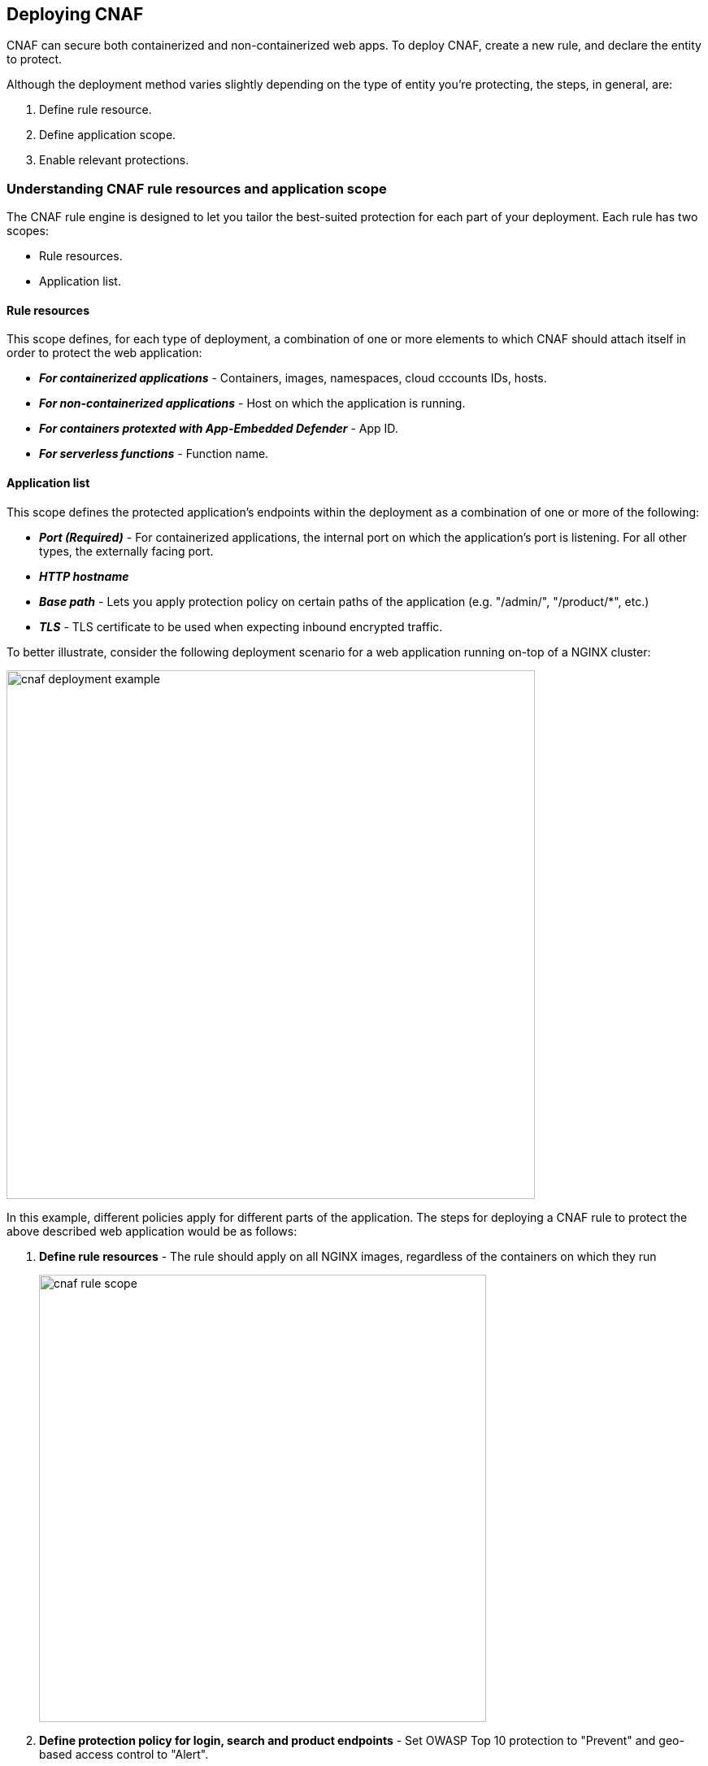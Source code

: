 == Deploying CNAF

CNAF can secure both containerized and non-containerized web apps.
To deploy CNAF, create a new rule, and declare the entity to protect. 

Although the deployment method varies slightly depending on the type of entity you're protecting, the steps, in general, are:

. Define rule resource.
. Define application scope.
. Enable relevant protections.


=== Understanding CNAF rule resources and application scope

The CNAF rule engine is designed to let you tailor the best-suited protection for each part of your deployment. 
Each rule has two scopes:

* Rule resources.
* Application list.


==== Rule resources

This scope defines, for each type of deployment, a combination of one or more elements to which CNAF should attach itself in order to protect the web application:

* *_For containerized applications_* - Containers, images, namespaces, cloud cccounts IDs, hosts. 
* *_For non-containerized applications_* - Host on which the application is running.
* *_For containers protexted with App-Embedded Defender_* - App ID.
* *_For serverless functions_* - Function name.


==== Application list

This scope defines the protected application's endpoints within the deployment as a combination of one or more of the following:

* *_Port (Required)_* - For containerized applications, the internal port on which the application's port is listening.
For all other types, the externally facing port.
* *_HTTP hostname_*
* *_Base path_* - Lets you apply protection policy on certain paths of the application (e.g. "/admin/", "/product/*", etc.)
* *_TLS_* - TLS certificate to be used when expecting inbound encrypted traffic.

To better illustrate, consider the following deployment scenario for a web application running on-top of a NGINX cluster:

image::./cnaf_deployment_example.png[width=650]

In this example, different policies apply for different parts of the application.
The steps for deploying a CNAF rule to protect the above described web application would be as follows:

. *Define rule resources* - The rule should apply on all NGINX images, regardless of the containers on which they run 
+
image::./cnaf_rule_scope.png[width=550]

. *Define protection policy for login, search and product endpoints* - Set OWASP Top 10 protection to "Prevent" and geo-based access control to "Alert".

. *Define protection policy for the application’s API endpoints* - Set OWASP Top 10 and API protection to "Prevent" and HTTP header-based access control to "Alert".

Once the is defined, the rule overview shows the following rule resource and application definitions:

image::./cnaf_rule_example.png[width=650]

* *_Rule Resources_* - Protection is applied to all NGINX images
* *_Apps List_* - We deployed two policies each covering different endpoint in the application (defined by HTTP hostname, port and path combinations)

=== Deploying CNAF

[.task]
==== Deploying CNAF for containers

To deploy CNAF for containerized web applications, create a new rule, specify the image name, define application endpoints and select protections. CNAF only needs to be applied to images that transmit and receive HTTP/HTTPS traffic.

[.procedure]
. Open Console, and go to *Defend > Firewalls > Cloud Native App Firewall*.

. Select the *Container* tab.
+
image::./cnaf_deployment_types.png[width=400]

. Click *Add Rule*.

. Enter a *Rule Name* and *Notes* (Optional) for describing the rule.

. Define *Rule Resources*.
+
The rule resource section defines for each type of deployment a combination of image names and one or more elements to which CNAF should attach itself in order to protect the web application:
+
image::./cnaf_container_rule_resources.png[width=550]
+
NOTE: Applying a rule to all images using a wild card (`*`) is invalid and a waste of resources - instead, specify your web application related images.

. Click *Add New App*.

. In the *App Definition* tab, specify the endpoints in your web app that should be protected.
Each defined app can have multiple protected endpoints.
If you have a Swagger or OpenAPI file, click *Import*, and select the file to load.
Otherwise, skip to the next step to manually define your app's endpoints.
+
image::./cnaf_import_swagger.png[width=350]

. If you don't have a Swagger or OpenAPI file, manually define each endpoint by specfying the host, port, and path.

.. In the *General App Setup* tab, click *Add Endpoint*.
+
image::./cnaf_add_endpoint.png[width=550]

.. Specify endpoint details:
+
image::./cnaf_endpoint_lineitem.png[width=550]

.. Enter *Port (required)*
+
Specify the TCP port listening for inbound HTTP traffic.

.. Enter *HTTP Hostname* (optional, wildcards supported).
+
HTTP host names are specified in the form of [hostname]:[external port].
+
External port is defined as the TCP port on the host, listening for inbound HTTP traffic. If the the value of the external port is "80" non-TLS endpoints or "443" for TLS endpoints it can be omitted. Examples: "*.example.com", "docs.example.com", "www.example.com:8080", etc. 

.. Enter *Path* (optional, wildcards supported):
+
Base path for CNAF to match on when applying protections.
+
Examples: "/admin/", "/" (root path only), "/*", /v2/api/", etc.

.. If your app uses TLS, set *TLS* to *On*. CNAF must be able to decrypt and inspect HTTPS traffic to function properly. To facilitate that, upload your server's certificate and private key - concatenate public cert and private key (e.g. _cat server-cert.pem server-key > certs.pem_)

.. If your app requires <<api_protection>>, select the "API Protection" tab and define for each path allowed methods, parameters, types, etc. See detailed definition instructions in the <<api_protection>> section below. 

.. Click *Create Endpoint*

. Continue to *App Firewall* tab, select <<protections>> to enable and assign them with <<actions>>.

. Continue to *Access Control* tab and select <<access_control>> to enable.

. Click *Save*.

. You should be redirected to the *Rule Overview* page.
+
Select the created new rule to display *Rule Resources* and for each application a list of *protected endpoints* and *enabled protections*.
+
image::./cnaf_rule_overview.png[width=650]

. Test protected endpoint using the following *<<sanity_tests>>*


[.task]
==== Deploying CNAF for hosts

To deploy CNAF to protect a host running a non-containerized web app, create a new rule, specify the host(s) where it run, define application endpoints and select protections..

[.procedure]
. Open Console, and go to *Defend > Firewalls > Cloud Native App Firewall*.

. Select the *Host* tab
+
image::./cnaf_deployment_types_host.png[width=400]

. Click *Add Rule*.

. Enter a *Rule Name* and *Notes* (Optional) for describing the rule.

. Define *Rule Resources*.
+
The rule resource section defines the hosts to which CNAF should attach itself in order to protect the web application:
+
image::./cnaf_host_rule_resources.png[width=550]
+
NOTE: Applying a rule to all hosts using a wild card (`*`) is invalid and a waste of resources.
CNAF only needs to be applied to hosts that run apps that transmit and receive HTTP/HTTPS traffic.

. Click *Add New App*.

. In the App Definition tab, specify the endpoints in your web app that should be protected.
Each defined app can have multiple protected endpoints.
If you have a Swagger or OpenAPI file, click Import, and select the file to load.
Otherwise, skip to the next step to manually define your app’s endpoints.
+
image::./cnaf_import_swagger.png[width=350]

. If you don’t have a Swagger or OpenAPI file, manually define each endpoint by specfying the host, port, and path.

.. In the *General App Setup* tab, click on *Add Endpoint*
+
image::./cnaf_add_endpoint.png[width=550]

.. Specify endpoint details:
+
image::./cnaf_endpoint_lineitem.png[width=550]

.. Enter *Port (required)*.
+
Specify TCP port, in the container, listening for inbound HTTP traffic

.. Enter *HTTP Hostname* (optional, wildcards supported).
+
HTTP host names are specified in the form of [hostname]:[external port].
+
External port is defined as the TCP port on the host, listening for inbound HTTP traffic. If the the value of the external port is "80" non-TLS endpoints or "443" for TLS endpoints it can be omitted. Examples: "*.example.com", "docs.example.com", "www.example.com:8080", etc. 

.. Enter *Path* (optional, wildcards supported):
+
Base path for CNAF to match on when applying protections.
+
Examples: "/admin/", "/" (root path only), "/*", /v2/api/", etc.

.. If your app uses TLS, set *TLS* to *On*. CNAF must be able to decrypt and inspect HTTPS traffic to function properly. To facilitate that, upload your server's certificate and private key - concatenate public cert and private key (e.g. _cat server-cert.pem server-key > certs.pem_)

.. If your app requires <<api_protection>>, select the "API Protection" tab and define for each path allowed methods, parameters, types, etc. See detailed definition instructions in the <<api_protection>> section below. 

.. Click *Create Endpoint*

. Continue to *App Firewall* tab, select <<protections>> to enable and assign them with <<actions>>.

. Continue to *Access Control* tab and select <<access_control>> to enable.

. Click *Save*.

. You should be redirected to the *Rule Overview* page.
+
Select the created new rule to display *Rule Resources* and for each application a list of *protected endpoints* and *enabled protections*.
+
image::./cnaf_rule_overview.png[width=650]

. Test protected endpoint using the following *<<sanity_tests>>*


[.task]
==== Deploying CNAF for containers protected by App-Embedded Defender

In some environments, Prisma Cloud Defender must be be embedded directly in the container it's protecting.
This type of Defender is known as App Embedded Defender.
App Embedded Defender can secure these types of containers with all of CNAF's protection capabilities.

The only difference is that App Embedded Defender runs as a reverse proxy to the container it's protecting.
As such, when you set up CNAF for App Embedded, you must specify the exposed external port where App Embedded Defender can listen, and the port (not exposed to the Internet) where your web application listens.
CNAF for App Embedded forwards the filtered traffic to your application's port - unless an attack is detected and you chose *Prevent* in your CNAF for Fargate rule.

When testing your Prisma Cloud-protected container, be sure you update the security group's inbound rules to permit TCP connections on the external port you entered in the CNAF rule.
This is the exposed port that allows you to access your web container.
To disable CNAF protection, disable the CNAF rule, and re-expose the application's real port by modifying the security group's inbound rule.

To Embed App-Embedded CNAF into your container or Fargate task:

[.procedure]
. Open Console, and go to *Defend > Firewalls > Cloud Native App Firewall*.

. Select the *App Embedded* tab.
+
image::./cnaf_deployment_types_app_embedded.png[width=400]

. Click *Add Rule*.

. Enter a *Rule Name* and *Notes* (Optional) for describing the rule.

. Define *Rule Resources*.
+
The rule resource section defines the App IDs to which CNAF should attach itself in order to protect the web application:
+
image::./cnaf_host_rule_resources_app_embedded.png[width=550]

. Click *Add New App*.

. In the App Definition tab, specify the endpoints in your web app that should be protected.
Each defined app can have multiple protected endpoints.
If you have a Swagger or OpenAPI file, click Import, and select the file to load.
Otherwise, skip to the next step to manually define your app’s endpoints.
+
image::./cnaf_import_swagger.png[width=350]

. If you don’t have a Swagger or OpenAPI file, manually define each endpoint by specfying the host, port, and path.

.. In the *General App Setup* tab, click on *Add Endpoint*.
+
image::./cnaf_add_endpoint.png[width=550]

.. Specify endpoint details:
+
image::./cnaf_endpoint_lineitem_app_embbded.png[width=550]

.. Enter *Port (required)*
+
Specify TCP port, in the container, listening for inbound HTTP traffic

.. Enter *External Port (required)*.
+
External port is the TCP port for the App-Embedded Defender to listen on for inbound HTTP traffic.

.. Enter *HTTP Hostname* (optional, wildcards supported).
+
HTTP host names are specified in the form of [hostname]:[external port].
+
External port is defined as the TCP port on the host, listening for inbound HTTP traffic. If the the value of the external port is "80" non-TLS endpoints or "443" for TLS endpoints it can be omitted. Examples: "*.example.com", "docs.example.com", "www.example.com:8080", etc.  

.. Enter *Path* (optional, wildcards supported):
+
Base path for CNAF to match on when applying protections.
+
Examples: "/admin/", "/" (root path only), "/*", /v2/api/", etc.

.. If your app uses TLS, set *TLS* to *On*. CNAF must be able to decrypt and inspect HTTPS traffic to function properly. To facilitate that, upload your server's certificate and private key - concatenate public cert and private key (e.g. _cat server-cert.pem server-key > certs.pem_)

.. If your app requires <<api_protection>>, select the "API Protection" tab and define for each path allowed methods, parameters, types, etc. See detailed definition instructions in the <<api_protection>> section below. 

.. Click *Create Endpoint*

. Continue to *App Firewall* tab, select <<protections>> to enable and assign them with <<actions>>.

. Continue to *Access Control* tab and select <<access_control>> to enable.

. Click *Save*.

. You should be redirected to the *Rule Overview* page.
+
Select the created new rule to display *Rule Resources* and for each application a list of *protected endpoints* and *enabled protections*.
+
image::./cnaf_rule_overview.png[width=650]

. Test protected container using the following *<<sanity_tests>>*

[.task]
==== Deploying CNAF for serverless functions

When Serverless Defender is embedded in a function, it offers built-in web application firewall (WAF) capabilities, including protection against:

* SQL injection (SQLi) attacks
* Cross-site scripting (XSS) attacks
* Command injection (CMDi) attacks
* Local file system inclusion (LFI) attacks
* Code injection attacks

NOTE: Some <<protections>> are not available for CNAF firewall deployment.

*Prerequisites:* You've already xref:../install/install_defender/install_serverless_defender.adoc[embedded Serverless Defender] into your function.

[.procedure]
. Open Console and go to *Defend > Firewalls > Cloud Native App Firewall > Serverless*.

. Click *Add rule*.

. Enter a rule name.

. Select *Alert* or *Prevent*.

. Select the protections to enable.

. Enter the functions to protect.
+
Use xref:../configure/rule_ordering_pattern_matching.adoc[pattern matching] to precisely target your rule.


[#actions]
=== CNAF actions
Requests that trigger CNAF's protection are subject to one of the following actions:

* *Alert* - Request is passed to the protected application and an audit is generated for visibility.
* *Prevent* - Request is denied from reaching the protected application, an audit is generated and CNAF responds with an HTML banner indicating the request was blocked.
* *Ban* - All requests originating from the same IP to the protected application are denied for a time period of 5 minutes within the last detected attack (Penalty Box).

NOTE: CNAF implements state, which is required for banning user sessions by IP address.
Because Defenders do not share state, any app that is replicated across multiple nodes must enable IP stickiness on the load balancer.

[#protections]
=== CNAF protections

image::./cnaf_firewall_protections.png[width=750]

==== OWASP Top 10 protection

CNAF offers protection for the critical security risks described in the OWASP Top Ten list.

===== SQL injection

An SQL injection (SQLi) attack inserts an SQL query into the input fields of a web application.
A successful attack can read sensitive data from the database, modify data in the database, or run admin commands.

CNAF converts input streams (requests) into tokens, and then searches for matching fingerprints of known problematic patterns.


===== Cross site scripting

Cross-Site Scripting (XSS) are a type of injection attack, in which malicious scripts are injected into otherwise benign and trusted websites.
Attackers try to trick the browser into switching to a Javascript context, and execute arbitrary code.

CNAF converts input streams (requests) into tokens, and then searches for matching fingerprints of known problematic patterns.


===== Command and code injection

Command injection is a form attack in which attackers attempt to run arbitrary commands on the web application's host.
Code injection is a form of attack in which code is injected and interpreted by the application or other micro-services.
Command and code payloads are either injected as part of sent HTTP requests or included from locally present or remote files (also known as File Inclusion).   

CNAF inspects all HTTP requests sent to the application and protects against all types of injection attacks as well as local file inclusions.

NOTE: Prisma Cloud architecture facilitates defense at-depth via multiple protection layers. Enabling xref:../runtime_defense/runtime_defense.adoc[Runtime Protection] in addition to CNAF would allow profiling of the application and identifying any anomalies resulting from command or code injections (e.g. unexpected new processes or DNS calls etc.)  


===== Local file inclusion

Local File Inclusion is a form of attack in which attackers attempt at gaining unauthorized access to locally stored sensitive files on the web application host. Such access attempts are often made using directory traversal attacks or exploiting file inclusion vulnerabilities in the application.

CNAF inspects all HTTP requests sent to the application for local file inclusion attacks aiming at sensitive system files as well as other various traversal attempts.


===== Attack tool and vulnerability scanners

Vulnerability scanners are automated tools scanning web applications for know security vulnerabilities and misconfiguration.

Crawler are automated tools designed to systematically access and enumerate content of web applications. 
Crawling can lead to data breaches by exposing resources that should not be publicly available, or revealing opportunities for hacking by exposing software versions, environment data, and so on.

CNAF is continuously updated with signatures of widely used web attack arsenal, crawlers and penetration tools.


[#api_protection]
==== API protection
CNAF is able to enforce API traffic based on definitions/specs provided in the form of https://swagger.io/[Swagger] or https://www.openapis.org/[OpenAPI] files.
In addition, CNAF also allows for manual API definition of paths, allowed methods, parameter names, types ranges etc.

Once defined, users can choose actions to apply on requests that do not comply with the API expected behavior.

===== Importing API definition from Swagger or OpenAPI

. Enter *App Definiton* Tab.
. Click on *Import*.
+
image::./cnaf_import_swagger.png[width=350]
. Select definition file to load
. Select *API Protection* Tab.
. Review path and parameter definitions
. Enter *App Firewall* Tab
. Assign *API Protection* protection relvant <<actions,action>>
+
image::./cnaf_api_protection_action.png[width=650]

===== Manual API definition

. Enter *App Definiton* Tab.
. Click *Add Endpoint* and enter API http hostnames and base paths.
. Select *API Protection* Tab.
+
image::./cnaf_api_protection.png[width=350]
. Click *Add Path*
. Enter *Resource Path* (e.g. _/product_)
. Select allowed *HTTP Methods*.
+
image::./cnaf_api_allowed_methods.png[width=350]
. For each allowed HTTP method, define parameter by selecting the method from *Parameters for* dropdown list.
+
image::./cnaf_api_protection_select_method.png[width=350].

. For each method add allowed parameters:
.. Click *Add Parameter* 
.. Enter parameter http://spec.openapis.org/oas/v3.0.3#parameter-object[definition]
+
image::./cnaf_api_add_parameter.png[width=550]
. Enter *App Firewall* Tab
. Assign *API Protection* protection relvant <<actions,action>>
+
image::./cnaf_api_protection_action.png[width=650]

NOTE: To apply actions on requests that does not contain defined parameters make sure to set the *Required* toggle to *On* for all defined parameters.

==== Security misconfigurations

===== Shellshock

Shellshock is a privilege escalation vulnerability that permits remote code execution.
In unpatched versions of bash, the Shellshock vulnerability lets attackers create environment variables with specially-crafted values that contain code.
As soon as the shell is invoked, the attacker's code is executed.

CNAF drops requests that are crafted to exploit the Shellshock vulnerability.

For more information about Shellshock, see
https://en.wikipedia.org/wiki/Shellshock_(software_bug)#Initial_report_(CVE-2014-6271)[CVE-2014-6271].


===== Malformed request protection

CNAF validates the structure of a request, automatically dropping those that are malformed.

Examples of malformed requests include:

* GET requests with a body.
* POST requests without a `Content-Length` header.


===== Cross-site request forgery

Cross-site request forgery (CSRF) tricks the victim's browser into executing unwanted actions on a web app in which the victim is currently authenticated.
CNAF mitigates CSRF by intercepting responses and setting the 'SameSite' cookie attribute to 'strict'.
The SameSite attribute prevents the browser from sending the cookie along with cross-site requests.
It only permits the cookie to be sent along with same-site requests.

There are several techniques for mitigating CSRF, including synchronizer (anti-CSRF) tokens, which developers must implement as part of your web app.
The synchronizer token pattern generates random challenge tokens associated with a user's session.
These tokens are inserted into forms as a hidden field, to be submitted along with your forms.
If the server cannot validate the token, the server rejects the requested action.

The SameSite cookie attribute works as a complementary defense against CSRF, and help mitigate against things such as faulty implementation of the synchronizer token pattern.

- When the SameSite attribute is not set, the cookie is always sent.

- With SameSite attribute is set to strict, the cookie is never sent in cross-site requests.

- With SameSite attribute set to lax, the cookie is only sent on same-site requests or top-level navigation with a safe HTTP method, such as GET.
It is not sent with cross-domain POST requests or when loading the site in a cross-origin frame.
It is sent when you navigate to a site by clicking on a <a href=...> link that changes the URL in your browser's address bar.

Currently, the
https://caniuse.com/#feat=same-site-cookie-attribute[following browsers support the SameSite attribute]:

* Chrome 61 or later.
* Firefox 58 or later.

For more information about the SameSite attribute, see https://tools.ietf.org/html/draft-west-first-party-cookies-07


===== Clickjacking

Web apps that permit their content to be embedded in a frame are at risk of clickjacking attacks.
Attackers can exploit permissive settings to invisibly load the target website into their own site and trick users into clicking on links which they never intended to click.

CNAF modifies all response headers, setting `X-Frame-Options` to `SAMEORIGIN`.
The `SAMEORIGIN` directive only permits a page to be displayed in a frame on the same origin as the page itself.


==== Intelligence gathering

Error messages give attackers insight into the inner workings of your app, so it's important to prevent information leakage.
The following controls limit the exposure of sensitive information:


[.section]
===== Brute force protection

CNAF limits the number of POST requests per minute, per IP.
If a threshold of more than thirty POST requests is exceeded in a short interval, the source IP is blocked for 5 minutes.
The brute force protection threshold is fixed and cannot be changed by users.
This prevents attackers from using brute to guess passwords and flood your app with unnecessary traffic.

NOTE: CNAF implements state, which is required for banning user sessions by IP address.
Because Defenders do not share state, any app that is replicated across multiple nodes must enable IP stickiness on the load balancer.

NOTE: "Brute-Force Protection" and "Track Response Error Codes" Protection share the same count of 30 requests per minute, per IP, per policy.
+
For example, IP accessing endpoints protected under the same policy, would get banned for 5 minutes when sending 20 POST requests and receiving 10 error responses from the server, as it would effectively meet the block threshold (20 POST + 10 errors = 30).    

[.section]
===== Track response error codes

Many failures in rapid succession can indicate that an automated attack is underway.
CNAF applies rate-based rules to mitigate these types of attacks.
Any HTTP response with a status code equal or greater than 400 is considered as a failure and would be included in the error rate counting.
If a threshold of more than thirty errors per minute, per IP is exceeded, the source IP is blocked for 5 minutes.
The response error codes rate threshold is fixed and cannot be changed by users.
If an attacker tries access non-existing URLs that are known admin pages for various web app frameworks, the source IP is immediately blocked for 5 minutes.

NOTE: CNAF implements state, which is required for banning user sessions by IP address.
Because Defenders do not share state, any app that is replicated across multiple nodes must enable IP stickiness on the load balancer.

NOTE: "Brute-Force Protection" and "Track Response Error Codes" Protection share the same count of 30 requests per minute, per IP, per policy.
+
For example, IP accessing endpoints protected under the same policy, would get banned for 5 minutes when sending 20 POST requests and receiving 10 error responses from the server, as it would effectively meet the block threshold (20 POST + 10 errors = 30).  

[.section]
===== Remove server fingerprints

Web applications that reveal their choice of software also reveal their susceptibility to known security holes.
Eliminating unnecessary headers makes it more difficult for attackers to identify the frameworks that underpin your app.

Response headers that advertise your app's web server and other server details should be scrubbed.
CNAF automatically removes unnecessary headers, such as `X-Powered-By`, `Server`, `X-AspNet-Version`, and `X-AspNetMvc-Version`.

[.section]
===== Detect information leakage

CNAF detects when the contents of critical files, such as _/etc/shadow_, _/etc/passwd_, and private keys, are contained in responses.
It also detects when responses contain directory listings, output from php_info(), and other similar leakage cases of potentially risky information.


[#access_control]
=== CNAF access controls
CNAF allows for control over how applications and end-users communicate with the protected web application.


==== Network lists

*Network Lists* allow customers to create and maintain user-defined named IP lists e.g. "branches", "Tor and VPN exit nodes", "business affiliates", etc.
List entries are composed of IPv4 addresses or CIDR blocks.

To access *Network Lists*, open Console, go to *Defend > Firewalls > Cloud Native App Firewall* and select the *Network List* tab.

image::./cnaf_network_lists.png[width=750]

List can be updated manually or via batch importing of entries from a CSV file. 
Once defined, *Network Lists* can be referenced and used in <<ip_network_controls>>.

NOTE: IPv6 entries are currently not supported.

==== Network controls

image::./cnaf_network_access.png[width=750]

[#ip_network_controls]
===== IP-based access control
Network lists can be used in CNAF for one of the following:

* *_Denied inbound IP Sources_* - CNAF would apply action of choice (Alert or Prevent) for IPs in Network lists.
* *_IP Exception List_* - Traffic originating from IP addresses listed in this category would not be inspected by any of the protections defined in this policy.

NOTE: We strongly advise users to practice caution when adding Network Lists to the IP Exception List as protections would not apply for traffic originating from such IPs.


===== Country-based cccess control

Specify country codes in one of the following categories (mutually exclusive):

* *_Denied Inbound Source Countries_* - CNAF would apply action of choice (Alert or Prevent) for requests originating from the specified country code.
* *_Allowed Inbound Source Countries_* - Requests originating from specified countries would be forwarded to the application (pending inspection). CNAF would apply action of choice (Alert or Prevent) on all other requests not originating from specified countries.

NOTE: Requests country origin is determined by the IP address associated with the request.

==== HTTP header controls

image::./cnaf_http_headers.png[width=750]

CNAF lets you block or allow requests that contain specific strings in HTTP headers by specifying a header name and a value to match.
The value can be a full or partial string.
Standard xref:../configure/rule_ordering_pattern_matching.adoc#pattern-matching[pattern matching] is supported.

If the *Required* toggle is set to *On* CNAF would apply the defined action on HTTP requests in which the specified HTTP header is missing.
When the *Required* toggle is set to *Off* no action will be applied for HTTP requests missing the specified HTTP header.

HTTP Header fields consist of a name, followed by a colon, and then the field value.
When deciphering field values, CNAF treats all commas as delimiters.
For example, the `Accept-Encoding` request header advertises which compression algorithm the client supports.

  Accept-Encoding: gzip, deflate, br

CNAF rules don't support exact matching when the value in a multi-value string contains a comma because CNAF treats all commas as delimiters.
To match this type of value, use wildcards.
For example, consider the following header:

  User-Agent: Mozilla/5.0 (X11; Linux x86_64) AppleWebKit/537.36 (KHTML, like Gecko) Chrome/74.0.3729.108 Safari/537.36

To match it, specify the following wildcard expression in your CNAF rule:

  Mozilla/5.0*


==== File upload controls

image::./cnaf_file_upload.png[width=750]

Attackers might try to upload malicious files (malware) to your systems.
CNAF protects you against malware dropping by restricting uploads to just the files that match any allowed content types.
All other files are dropped.

Files are validated by both their extensions and their
https://en.wikipedia.org/wiki/File_(command)[magic numbers].
Built-in support is provided for the following file types:

* Audio: aac, mp3, wav.
* Compressed archives: 7zip, gzip, rar, zip.
* Documents: odf, pdf, Microsoft Office (legacy, Ooxml).
* Images: bmp, gif, ico, jpeg, png.
* Video: avi, mp4.

CNAF rules let you explicitly allow additional file extensions.
These allow lists provide a mechanism to extend support to file types with no built-in support, and as a fallback in case Prisma Cloud's built-in inspectors fail to correctly identify a file of a given type.
Any file with an allowed extension is automatically permitted through the firewall, regardless of its magic number.


[#sanity_tests]
=== cURL test commands

Below are curl-based tests to verify endpoints have been properly defined.
Make sure all changes are saved prior to running these tests.
The method for verifying test results differs according to the selected action:

* *Alert* - Go to *Monitor > Events* to see alerts logged by Prisma Cloud relating to this policy violation.
* *Prevent* - Commands return output similar to the following: 
+
  HTTP/1.1 403 Forbidden
  Date: Wed, 15 Jul 2020 12:51:50 GMT
  Content-Type: text/html; charset=utf-8

In the following examples, replace `<http_hostname>` with your endpoint's hostname and `<external_port>` with the web facing port of your application.
For testing HTTP header access control, also replace `<http_header_name>` with the header name set in the rule and `<http_header_value>` with set values.

SQL injection:

----
curl -I http://<http_hostname>:<external_port>/\?id\=%27%20OR%20%271
----

Cross-site scripting:

----
curl -I http://<http_hostname>:<external_port>/\?id\=\<script\>alert\(\1\)\>/script\>
----

OS command injection:

----
curl -I http://<http_hostname>:<external_port>/\?id\=/bin/sh/
----

Code injection:

----
curl -I http://<http_hostname>:<external_port>/\?id\=phpinfo()
----

Local file inclusion:

----
curl -I http://<http_hostname>:<external_port>/\?id\=../etc/passwd
----

Attack tools and vulnerability scanners:

----
curl -I -H 'User-Agent: sqlmap' http://<http_hostname>:<external_port>/
----

Shellshock protection:

----
curl -I -H "User-Agent: () { :; }; /bin/eject" http://<http_hostname>:<external_port>/
----

Malformed HTTP request:

----
curl -s -i -X GET -o /dev/null -D - -d '{"test":"test"}' http://<http_hostname>:<external_port>/
----

HTTP header access controls:

----
curl -H '<header_Name>: <header_value>' http://<http_hostname>:<external_port>/
----
